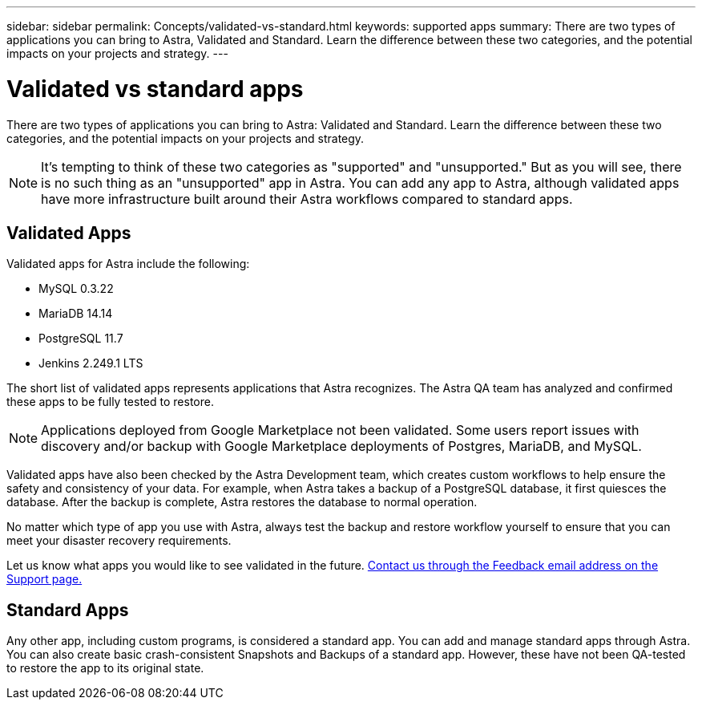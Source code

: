 ---
sidebar: sidebar
permalink: Concepts/validated-vs-standard.html
keywords: supported apps
summary: There are two types of applications you can bring to Astra, Validated and Standard. Learn the difference between these two categories, and the potential impacts on your projects and strategy.
---

= Validated vs standard apps
:hardbreaks:
:icons: font
:imagesdir: ../media/concepts/

There are two types of applications you can bring to Astra: Validated and Standard. Learn the difference between these two categories, and the potential impacts on your projects and strategy.

NOTE: It's tempting to think of these two categories as "supported" and "unsupported." But as you will see, there is no such thing as an "unsupported" app in Astra. You can add any app to Astra, although validated apps have more infrastructure built around their Astra workflows compared to standard apps.

== Validated Apps

Validated apps for Astra include the following:

* MySQL 0.3.22
* MariaDB 14.14
* PostgreSQL 11.7
* Jenkins 2.249.1 LTS

The short list of validated apps represents applications that Astra recognizes. The Astra QA team has analyzed and confirmed these apps to be fully tested to restore.

NOTE: Applications deployed from Google Marketplace not been validated. Some users report issues with discovery and/or backup with Google Marketplace deployments of Postgres, MariaDB, and MySQL.

Validated apps have also been checked by the Astra Development team, which creates custom workflows to help ensure the safety and consistency of your data. For example, when Astra takes a backup of a PostgreSQL database, it first quiesces the database. After the backup is complete, Astra restores the database to normal operation.

No matter which type of app you use with Astra, always test the backup and restore workflow yourself to ensure that you can meet your disaster recovery requirements.

Let us know what apps you would like to see validated in the future. https://astra.netapp.io/support[Contact us through the Feedback email address on the Support page.]

== Standard Apps

Any other app, including custom programs, is considered a standard app. You can add and manage standard apps through Astra. You can also create basic crash-consistent Snapshots and Backups of a standard app. However, these have not been QA-tested to restore the app to its original state.
